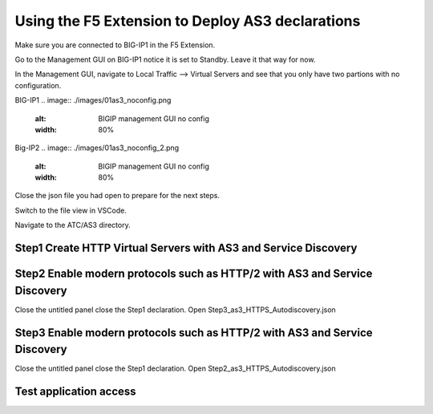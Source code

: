 Using the F5 Extension to Deploy AS3 declarations
===============================================================================
Make sure you are connected to BIG-IP1 in the F5 Extension.

Go to the Management GUI on BIG-IP1 notice it is set to Standby. Leave it that way for now.

In the Management GUI, navigate to Local Traffic --> Virtual Servers and see that you only have two partions with no configuration.

BIG-IP1
.. image:: ./images/01as3_noconfig.png
    :alt: BIGIP management GUI no config
    :width: 80%

Big-IP2
.. image:: ./images/01as3_noconfig_2.png
    :alt: BIGIP management GUI no config
    :width: 80%

Close the json file you had open to prepare for the next steps.


Switch to the file view in VSCode.

Navigate to the ATC/AS3 directory.


Step1 Create HTTP Virtual Servers with AS3 and Service Discovery
--------------------------------------------------------------------------------

.. image:: ./images/02as3_step1a.png
    :alt: load JSON file
    :width: 80%

.. image:: ./images/02as3_step1b.png
    :alt: POST as AS3 declaration
    :width: 80%

.. image:: ./images/02as3_step1c.png
    :alt: Posting Declaration
    :width: 80%

.. image:: ./images/02as3_step1_success.png
    :alt: Successful deployment
    :width: 80%

.. image:: ./images/02as3_step1verify1.png
    :alt: BIGIP management GUI partition verification
    :width: 80%

.. image:: ./images/02as3_step1verify1pool.png
    :alt: BIGIP management GUI shared pool verification
    :width: 80%

.. image:: ./images/02as3_step1verify1vs.png
    :alt: BIGIP management GUI VS verification
    :width: 80%

.. image:: ./images/02as3_step1verify2.png
    :alt: BIGIP management GUI partition verification
    :width: 80%

.. image:: ./images/02as3_step1verify2pool.png
    :alt: BIGIP management GUI shared pool verification
    :width: 80%

.. image:: ./images/02as3_step1verify2vs.png
    :alt: BIGIP management GUI VS verification
    :width: 80%


Step2 Enable modern protocols such as HTTP/2 with AS3 and Service Discovery
--------------------------------------------------------------------------------
Close the untitled panel
close the Step1 declaration.
Open Step3_as3_HTTPS_Autodiscovery.json


.. todo:: 
    screengrabs and narrative


.. image:: ./images/02as3_step2a.png
    :alt: load JSON file
    :width: 80%

.. image:: ./images/02as3_step2b.png
    :alt: POST as AS3 declaration
    :width: 80%

.. image:: ./images/02as3_step1c.png
    :alt: Posting Declaration
    :width: 80%

.. image:: ./images/02as3_step2_success.png
    :alt: Successful deployment
    :width: 80%

.. image:: ./images/02as3_step2verify1.png
    :alt: BIGIP management GUI partition verification
    :width: 80%

.. image:: ./images/02as3_step2verify1pool.png
    :alt: BIGIP management GUI shared pool verification
    :width: 80%

.. image:: ./images/02as3_step2verify1vs.png
    :alt: BIGIP management GUI VS verification
    :width: 80%

.. image:: ./images/02as3_step2verify2.png
    :alt: BIGIP management GUI partition verification
    :width: 80%

.. image:: ./images/02as3_step2verify2pool.png
    :alt: BIGIP management GUI shared pool verification
    :width: 80%

.. image:: ./images/02as3_step2verify2vs.png
    :alt: BIGIP management GUI VS verification
    :width: 80%



Step3 Enable modern protocols such as HTTP/2 with AS3 and Service Discovery
--------------------------------------------------------------------------------
Close the untitled panel
close the Step1 declaration.
Open Step2_as3_HTTPS_Autodiscovery.json

.. todo:: 
    screengrabs and narrative


.. image:: ./images/02as3_step2a.png
    :alt: load JSON file
    :width: 80%

.. image:: ./images/02as3_step2b.png
    :alt: POST as AS3 declaration
    :width: 80%

.. image:: ./images/02as3_step1c.png
    :alt: Posting Declaration
    :width: 80%

.. image:: ./images/02as3_step2_success.png
    :alt: Successful deployment
    :width: 80%

.. image:: ./images/02as3_step2verify1.png
    :alt: BIGIP management GUI partition verification
    :width: 80%

.. image:: ./images/02as3_step2verify1pool.png
    :alt: BIGIP management GUI shared pool verification
    :width: 80%

.. image:: ./images/02as3_step2verify1vs.png
    :alt: BIGIP management GUI VS verification
    :width: 80%

.. image:: ./images/02as3_step2verify2.png
    :alt: BIGIP management GUI partition verification
    :width: 80%

.. image:: ./images/02as3_step2verify2pool.png
    :alt: BIGIP management GUI shared pool verification
    :width: 80%

.. image:: ./images/02as3_step2verify2vs.png
    :alt: BIGIP management GUI VS verification
    :width: 80%

Test application access
--------------------------------------------------------------------------------



